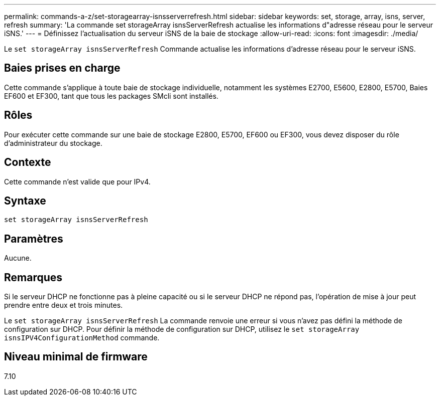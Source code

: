 ---
permalink: commands-a-z/set-storagearray-isnsserverrefresh.html 
sidebar: sidebar 
keywords: set, storage, array, isns, server, refresh 
summary: 'La commande set storageArray isnsServerRefresh actualise les informations d"adresse réseau pour le serveur iSNS.' 
---
= Définissez l'actualisation du serveur iSNS de la baie de stockage
:allow-uri-read: 
:icons: font
:imagesdir: ./media/


[role="lead"]
Le `set storageArray isnsServerRefresh` Commande actualise les informations d'adresse réseau pour le serveur iSNS.



== Baies prises en charge

Cette commande s'applique à toute baie de stockage individuelle, notamment les systèmes E2700, E5600, E2800, E5700, Baies EF600 et EF300, tant que tous les packages SMcli sont installés.



== Rôles

Pour exécuter cette commande sur une baie de stockage E2800, E5700, EF600 ou EF300, vous devez disposer du rôle d'administrateur du stockage.



== Contexte

Cette commande n'est valide que pour IPv4.



== Syntaxe

[listing]
----
set storageArray isnsServerRefresh
----


== Paramètres

Aucune.



== Remarques

Si le serveur DHCP ne fonctionne pas à pleine capacité ou si le serveur DHCP ne répond pas, l'opération de mise à jour peut prendre entre deux et trois minutes.

Le `set storageArray isnsServerRefresh` La commande renvoie une erreur si vous n'avez pas défini la méthode de configuration sur DHCP. Pour définir la méthode de configuration sur DHCP, utilisez le `set storageArray isnsIPV4ConfigurationMethod` commande.



== Niveau minimal de firmware

7.10
